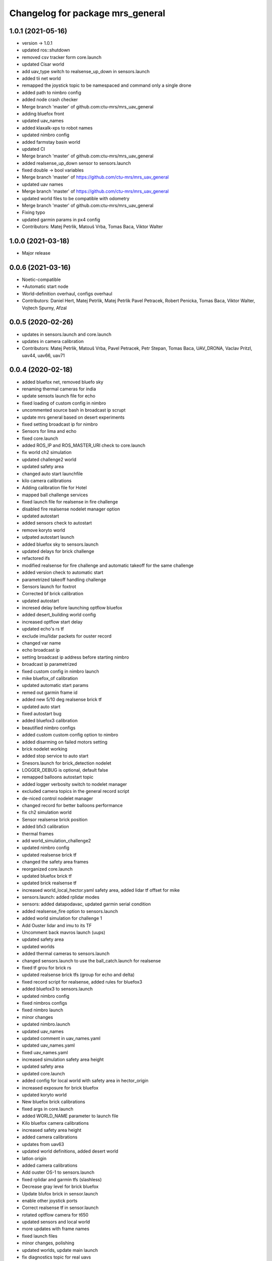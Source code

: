 ^^^^^^^^^^^^^^^^^^^^^^^^^^^^^^^^^
Changelog for package mrs_general
^^^^^^^^^^^^^^^^^^^^^^^^^^^^^^^^^

1.0.1 (2021-05-16)
------------------
* version -> 1.0.1
* updated ros::shutdown
* removed csv tracker form core.launch
* updated Cisar world
* add uav_type switch to realsense_up_down in sensors.launch
* added tii net world
* remapped the joystick topic to be namespaced and command only a single drone
* added path to nimbro config
* added node crash checker
* Merge branch 'master' of github.com:ctu-mrs/mrs_uav_general
* adding bluefox front
* updated uav_names
* added klaxalk-xps to robot names
* updated nimbro config
* added farmstay basin world
* updated CI
* Merge branch 'master' of github.com:ctu-mrs/mrs_uav_general
* added realsense_up_down sensor to sensors.launch
* fixed double -> bool variables
* Merge branch 'master' of https://github.com/ctu-mrs/mrs_uav_general
* updated uav names
* Merge branch 'master' of https://github.com/ctu-mrs/mrs_uav_general
* updated world files to be compatible with odometry
* Merge branch 'master' of github.com:ctu-mrs/mrs_uav_general
* Fixing typo
* updated garmin params in px4 config
* Contributors: Matej Petrlik, Matouš Vrba, Tomas Baca, Viktor Walter

1.0.0 (2021-03-18)
------------------
* Major release

0.0.6 (2021-03-16)
------------------
* Noetic-compatible
* +Automatic start node
* World-definition overhaul, configs overhaul
* Contributors: Daniel Hert, Matej Petrlik, Matej Petrlik Pavel Petracek, Robert Penicka, Tomas Baca, Viktor Walter, Vojtech Spurny, Afzal

0.0.5 (2020-02-26)
------------------

* updates in sensors.launch and core.launch
* updates in camera calibration
* Contributors: Matej Petrlik, Matouš Vrba, Pavel Petracek, Petr Stepan, Tomas Baca, UAV_DRONA, Vaclav Pritzl, uav44, uav66, uav71

0.0.4 (2020-02-18)
------------------
* added bluefox net, removed bluefo sky
* renaming thermal cameras for india
* update sensots launch file for echo
* fixed loading of custom config in nimbro
* uncommented source bash in broadcast ip scrupt
* update mrs general based on desert experiments
* fixed setting broadcast ip for nimbro
* Sensors for lima and echo
* fixed core.launch
* added ROS_IP and ROS_MASTER_URI check to core.launch
* fix world ch2 simulation
* updated challenge2 world
* updated safety area
* changed auto start launchfile
* kilo camera calibrations
* Adding calibration file for Hotel
* mapped ball challenge services
* fixed launch file for realsense in fire challenge
* disabled fire realsense nodelet manager option
* updated autostart
* added sensors check to autostart
* remove koryto world
* udpated autostart launch
* added bluefox sky to sensors.launch
* updated delays for brick challenge
* refactored ifs
* modified realsense for fire challenge and automatic takeoff for the same challenge
* added version check to automatic start
* parametrized takeoff handling challenge
* Sensors launch for foxtrot
* Corrected bf brick calibration
* updated autostart
* incresed delay before launching optflow bluefox
* added desert_building world config
* increased optflow start delay
* updated echo's rs tf
* exclude imu/lidar packets for ouster record
* changed var name
* echo broadcast ip
* setting broadcast ip address before starting nimbro
* broadcast ip parametrized
* fixed custom config in nimbro launch
* mike bluefox_of calibration
* updated automatic start params
* remed out garmin frame id
* added new 5/10 deg realsense brick tf
* updated auto start
* fixed autostart bug
* added bluefox3 calibration
* beautified nimbro configs
* added custom custom config option to nimbro
* added disarming on failed motors setting
* brick nodelet working
* added stop service to auto start
* Snesors.launch for brick_detection nodelet
* LOGGER_DEBUG is optional, default false
* remapped balloons autostart topic
* added logger verbosity switch to nodelet manager
* excluded camera topics in the general record script
* de-niced control nodelet manager
* changed record for better balloons performance
* fix ch2 simulation world
* Sensor realsense brick position
* added bfx3 calibration
* thermal frames
* add world_simulation_challenge2
* updated nimbro config
* updated realsense brick tf
* changed the safety area frames
* reorganized core.launch
* updated bluefox brick tf
* updated brick realsense tf
* increased world_local_hector.yaml safety area, added lidar tf offset for mike
* sensors.launch: added rplidar modes
* sensors: added datapodavac, updated garmin serial condition
* added realsense_fire option to sensors.launch
* added world simulation for challenge 1
* Add Ouster lidar and imu to its TF
* Uncomment back mavros launch (uups)
* updated safety area
* updated worlds
* added thermal cameras to sensors.launch
* changed sensors.launch to use the ball_catch.launch for realsense
* fixed tf grou for brick rs
* updated realsense brick tfs (group for echo and delta)
* fixed record script for realsense, added rules for bluefox3
* added bluefox3 to sensors.launch
* updated nimbro config
* fixed nimbros configs
* fixed nimbro launch
* minor changes
* updated nimbro.launch
* updated uav_names
* updated comment in uav_names.yaml
* updated uav_names.yaml
* fixed uav_names.yaml
* increased simulation safety area height
* updated safety area
* updated core.launch
* added config for local world with safety area in hector_origin
* increased exposure for brick bluefox
* updated koryto world
* New bluefox brick calibrations
* fixed args in core.launch
* added WORLD_NAME parameter to launch file
* Kilo bluefox camera calibrations
* increased safety area height
* added camera calibrations
* updates from uav63
* updated world definitions, added desert world
* latlon origin
* added camera calibrations
* Add ouster OS-1 to sensors.launch
* fixed rplidar and garmin tfs (slashless)
* Decrease gray level for brick bluefox
* Update blufox brick in sensor.launch
* enable other joystick ports
* Correct realsense tf in sensor.launch
* rotated optflow camera for t650
* updated sensors and local world
* more updates with frame names
* fixed launch files
* minor changes, polishing
* updated worlds, update main launch
* fix diagnostics topic for real uavs
* fixed fcu frame in sensors launch
* Added record_vio.sh
* added camera calibration
* Corrected brick tf according Echo drone
* Contributors: Andriy, Dan Hert, Jan Bednar, Kilo UAV, Matej Petrlik, Matouš Vrba, Pavel Petracek, Pavel Petráček, Petr Stepan, Petr Štibinger, Robert Penicka, Tomas Baca, UAV_DRONA, Vaclav Pritzl, Viktor Walter, Vojtech Spurny, afzalhmd14, delta, foxtrot, kratkvit, lima, uav, uav43, uav44, uav60, uav61, uav63, uav64, uav66, uav67, uav71, yrii

0.0.3 (2019-10-25)
------------------
* new record.sh shells scripts
* removed old sensor and record launch files
* created new core.launch and sensors.launch
* + calbration files

0.0.2 (2019-07-01)
------------------
* updated world configs
* updated camp safety area
* added realsense to sensors hector launch file
* Add sensor_naki_hector launch
* updated communication config with services
* Add communication configs for nimbro network
* updated brick record launch file
* added velodyne sensors launch
* added .gitignore for world_current
* updated world camp, removed world current
* added brick launch file
* updates from hector drone
* Add calib file for bluefox on NAKI drone
* added new record options for recording svo
* record just compressed msckf images, not others
* fixed world_camp's safety area
* enable distance_sensor plugin for mavros
* blacklisted mavros debug plugin
* updated mavros config files
* updated hector launch files
* added configs for uav f450 hector
* updated the tracker name in automatic start routines
* added new world file
* Contributors: Tomas Baca, Vojtech Spurny

0.0.1 (2019-05-20)
------------------
